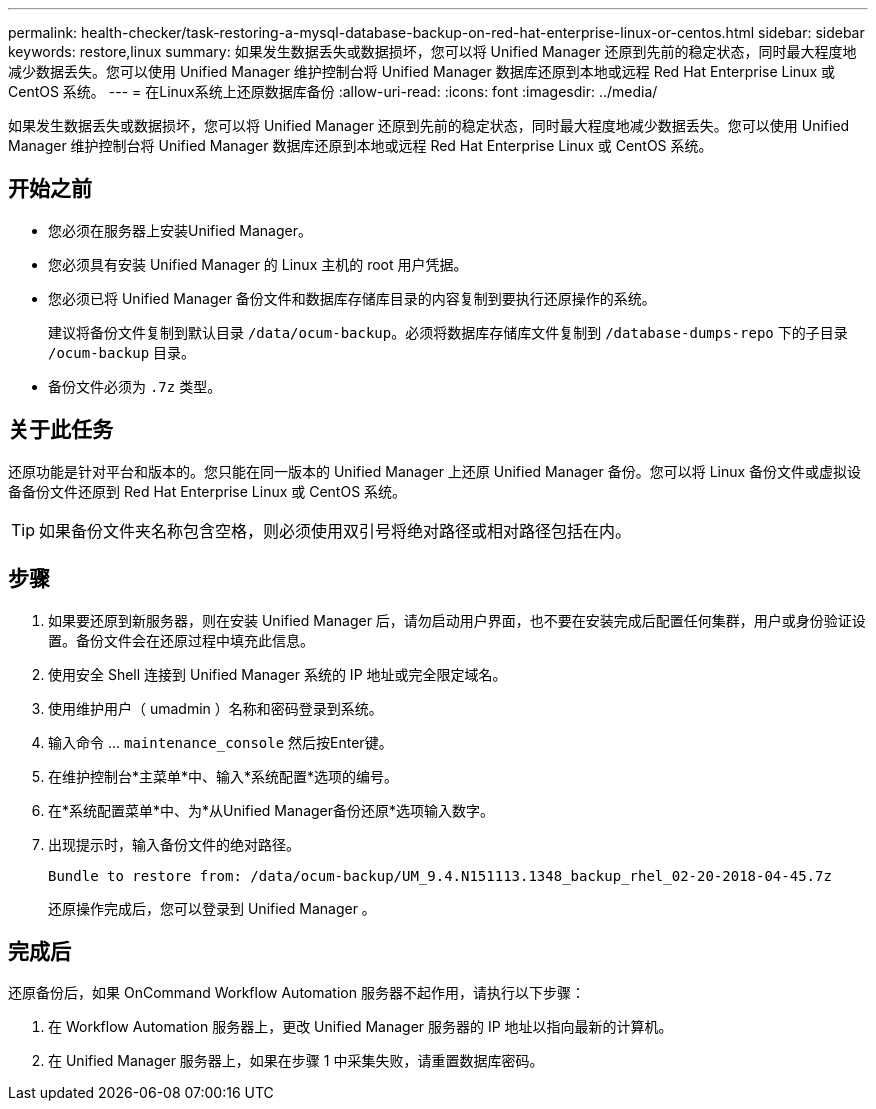 ---
permalink: health-checker/task-restoring-a-mysql-database-backup-on-red-hat-enterprise-linux-or-centos.html 
sidebar: sidebar 
keywords: restore,linux 
summary: 如果发生数据丢失或数据损坏，您可以将 Unified Manager 还原到先前的稳定状态，同时最大程度地减少数据丢失。您可以使用 Unified Manager 维护控制台将 Unified Manager 数据库还原到本地或远程 Red Hat Enterprise Linux 或 CentOS 系统。 
---
= 在Linux系统上还原数据库备份
:allow-uri-read: 
:icons: font
:imagesdir: ../media/


[role="lead"]
如果发生数据丢失或数据损坏，您可以将 Unified Manager 还原到先前的稳定状态，同时最大程度地减少数据丢失。您可以使用 Unified Manager 维护控制台将 Unified Manager 数据库还原到本地或远程 Red Hat Enterprise Linux 或 CentOS 系统。



== 开始之前

* 您必须在服务器上安装Unified Manager。
* 您必须具有安装 Unified Manager 的 Linux 主机的 root 用户凭据。
* 您必须已将 Unified Manager 备份文件和数据库存储库目录的内容复制到要执行还原操作的系统。
+
建议将备份文件复制到默认目录 `/data/ocum-backup`。必须将数据库存储库文件复制到 `/database-dumps-repo` 下的子目录 `/ocum-backup` 目录。

* 备份文件必须为 `.7z` 类型。




== 关于此任务

还原功能是针对平台和版本的。您只能在同一版本的 Unified Manager 上还原 Unified Manager 备份。您可以将 Linux 备份文件或虚拟设备备份文件还原到 Red Hat Enterprise Linux 或 CentOS 系统。

[TIP]
====
如果备份文件夹名称包含空格，则必须使用双引号将绝对路径或相对路径包括在内。

====


== 步骤

. 如果要还原到新服务器，则在安装 Unified Manager 后，请勿启动用户界面，也不要在安装完成后配置任何集群，用户或身份验证设置。备份文件会在还原过程中填充此信息。
. 使用安全 Shell 连接到 Unified Manager 系统的 IP 地址或完全限定域名。
. 使用维护用户（ umadmin ）名称和密码登录到系统。
. 输入命令 ... `maintenance_console` 然后按Enter键。
. 在维护控制台*主菜单*中、输入*系统配置*选项的编号。
. 在*系统配置菜单*中、为*从Unified Manager备份还原*选项输入数字。
. 出现提示时，输入备份文件的绝对路径。
+
[listing]
----
Bundle to restore from: /data/ocum-backup/UM_9.4.N151113.1348_backup_rhel_02-20-2018-04-45.7z
----
+
还原操作完成后，您可以登录到 Unified Manager 。





== 完成后

还原备份后，如果 OnCommand Workflow Automation 服务器不起作用，请执行以下步骤：

. 在 Workflow Automation 服务器上，更改 Unified Manager 服务器的 IP 地址以指向最新的计算机。
. 在 Unified Manager 服务器上，如果在步骤 1 中采集失败，请重置数据库密码。

